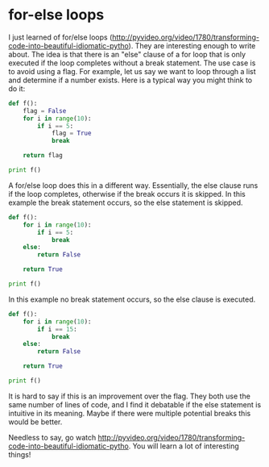 * for-else loops
  :PROPERTIES:
  :categories: programming
  :date:     2013/07/08 21:12:05
  :updated:  2013/07/08 21:12:17
  :END:

I just learned of for/else loops (http://pyvideo.org/video/1780/transforming-code-into-beautiful-idiomatic-pytho). They are interesting enough to write about. The idea is that there is an "else" clause of a for loop that is only executed if the loop completes without a break statement. The use case is to avoid using a flag. For example, let us say we want to loop through a list and determine if a number exists. Here is a typical way you might think to do it:

#+BEGIN_SRC python
def f():
    flag = False
    for i in range(10):
        if i == 5:
            flag = True
            break

    return flag

print f()
#+END_SRC

#+RESULTS:
: True

A for/else loop does this in a different way. Essentially, the else clause runs if the loop completes, otherwise if the break occurs it is skipped. In this example the break statement occurs, so the else statement is skipped.

#+BEGIN_SRC python
def f():
    for i in range(10):
        if i == 5:
            break
    else:
        return False

    return True

print f()
#+END_SRC

#+RESULTS:
: True

In this example no break statement occurs, so the else clause is executed.
#+BEGIN_SRC python
def f():
    for i in range(10):
        if i == 15:
            break
    else:
        return False

    return True

print f()
#+END_SRC

#+RESULTS:
: False

It is hard to say if this is an improvement over the flag. They both use the same number of lines of code, and I find it debatable if the else statement is intuitive in its meaning. Maybe if there were multiple potential breaks this would be better.

Needless to say, go watch http://pyvideo.org/video/1780/transforming-code-into-beautiful-idiomatic-pytho. You will learn a lot of interesting things!



